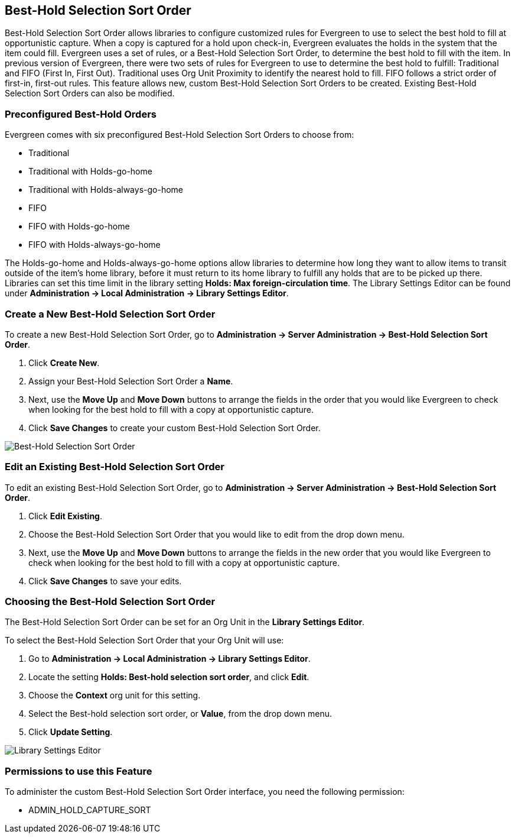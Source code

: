 Best-Hold Selection Sort Order
------------------------------

Best-Hold Selection Sort Order allows libraries to configure customized rules for Evergreen to use to select the best hold to fill at opportunistic capture.  When a copy is captured for a hold upon check-in, Evergreen evaluates the holds in the system that the item could fill.  Evergreen uses a set of rules, or a Best-Hold Selection Sort Order, to determine the best hold to fill with the item.  In previous version of Evergreen, there were two sets of rules for Evergreen to use to determine the best hold to fulfill: Traditional and FIFO (First In, First Out).  Traditional uses Org Unit Proximity to identify the nearest hold to fill.  FIFO follows a strict order of first-in, first-out rules.  This feature allows new, custom Best-Hold Selection Sort Orders to be created.  Existing Best-Hold Selection Sort Orders can also be modified.


Preconfigured Best-Hold Orders
~~~~~~~~~~~~~~~~~~~~~~~~~~~~~~
Evergreen comes with six preconfigured Best-Hold Selection Sort Orders to choose from:

* Traditional
* Traditional with Holds-go-home
* Traditional with Holds-always-go-home
* FIFO
* FIFO with Holds-go-home
* FIFO with Holds-always-go-home

The Holds-go-home and Holds-always-go-home options allow libraries to determine how long they want to allow items to transit outside of the item’s home library, before it must return to its home library to fulfill any holds that are to be picked up there.  Libraries can set this time limit in the library setting *Holds: Max foreign-circulation time*.  The Library Settings Editor can be found under *Administration -> Local Administration ->  Library Settings Editor*.  

Create a New Best-Hold Selection Sort Order
~~~~~~~~~~~~~~~~~~~~~~~~~~~~~~~~~~~~~~~~~~~
To create a new Best-Hold Selection Sort Order, go to *Administration -> Server Administration ->  Best-Hold Selection Sort Order*.  

. Click *Create New*.
. Assign your Best-Hold Selection Sort Order a *Name*.
. Next, use the *Move Up* and *Move Down* buttons to arrange the fields in the order that you would like Evergreen to check when looking for the best hold to fill with a copy at opportunistic capture.
. Click *Save Changes* to create your custom Best-Hold Selection Sort Order.  

image::media/best_hold_sort_order1.jpg[Best-Hold Selection Sort Order]


Edit an Existing Best-Hold Selection Sort Order
~~~~~~~~~~~~~~~~~~~~~~~~~~~~~~~~~~~~~~~~~~~~~~~
To edit an existing Best-Hold Selection Sort Order, go to *Administration -> Server Administration ->  Best-Hold Selection Sort Order*.  

. Click *Edit Existing*.
. Choose the Best-Hold Selection Sort Order that you would like to edit from the drop down menu.
. Next, use the *Move Up* and *Move Down* buttons to arrange the fields in the new order that you would like Evergreen to check when looking for the best hold to fill with a copy at opportunistic capture.
. Click *Save Changes* to save your edits.  

Choosing the Best-Hold Selection Sort Order
~~~~~~~~~~~~~~~~~~~~~~~~~~~~~~~~~~~~~~~~~~~
The Best-Hold Selection Sort Order can be set for an Org Unit in the *Library Settings Editor*.  

To select the Best-Hold Selection Sort Order that your Org Unit will use:

. Go to *Administration -> Local Administration ->  Library Settings Editor*.  
. Locate the setting *Holds: Best-hold selection sort order*, and click *Edit*.
. Choose the *Context* org unit for this setting.
. Select the Best-hold selection sort order, or *Value*, from the drop down menu.
. Click *Update Setting*. 

image::media/best_hold_sort_order2.jpg[Library Settings Editor]


Permissions to use this Feature
~~~~~~~~~~~~~~~~~~~~~~~~~~~~~~~
To administer the custom Best-Hold Selection Sort Order interface, you need the following permission:

* ADMIN_HOLD_CAPTURE_SORT
